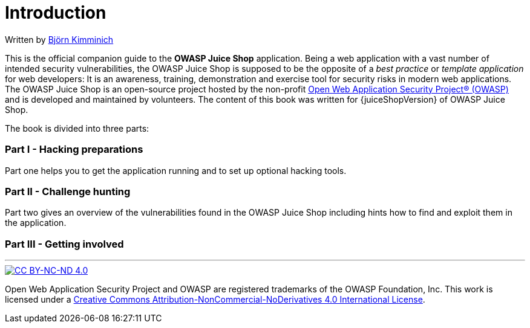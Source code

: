 = Introduction

:doctype: book

ifeval::[{is_ctf} == 1]
= Pwning OWASP Juice Shop (CTF Edition)
endif::[]

ifeval::[{is_ctf} == 0]
= Pwning OWASP Juice Shop
endif::[]

Written by https://twitter.com/bkimminich[Björn Kimminich]

ifeval::[{is_ctf} == 1]
image::cover-ctf.jpg[Front Cover]
endif::[]

ifeval::[{is_ctf} == 0]
image::cover.jpg[Front Cover]
endif::[]

This is the official companion guide to the *OWASP Juice Shop*
application. Being a web application with a vast number of intended
security vulnerabilities, the OWASP Juice Shop is supposed to be the
opposite of a _best practice_ or _template application_ for web
developers: It is an awareness, training, demonstration and exercise
tool for security risks in modern web applications. The OWASP Juice Shop
is an open-source project hosted by the non-profit
https://owasp.org[Open Web Application Security Project® (OWASP)] and
is developed and maintained by volunteers. The content of this book was
written for {juiceShopVersion} of OWASP Juice Shop.

The book is divided into three parts:

[discrete]
=== Part I - Hacking preparations

Part one helps you to get the application running and to set up optional
hacking tools.

[discrete]
=== Part II - Challenge hunting

Part two gives an overview of the vulnerabilities found in the OWASP
Juice Shop including hints how to find and exploit them in the
application.

[discrete]
=== Part III - Getting involved

ifeval::[{is_ctf} == 1]
Part three points you to the social media channels and tells you about
donation options of the OWASP Juice Shop open source project.
endif::[]

ifeval::[{is_ctf} == 0]
Part three shows up various ways to contribute to the OWASP Juice Shop
open source project.

'''

_Please be aware that this book is not supposed to be a comprehensive
introduction to Web Application Security in general. For every category
of vulnerabilities present in the OWASP Juice Shop you will find a brief
explanation - typically by quoting and referencing to existing content
on the given topic._

'''

*Download a .pdf, .epub, or .mobi file from:*

* https://leanpub.com/juice-shop (official release)

*Read the book online at:*

* https://pwning.owasp-juice.shop

*Contribute content, suggestions, and fixes on GitHub:*

* https://github.com/juice-shop/pwning-juice-shop

*Official OWASP Juice Shop project homepage:*

* https://owasp-juice.shop
endif::[]

'''

image::introduction/cc_by-nc-nd_4.0.png[CC BY-NC-ND 4.0,link=https://creativecommons.org/licenses/by-nc-nd/4.0/]

Open Web Application Security Project and OWASP are registered
trademarks of the OWASP Foundation, Inc. This work is licensed under a
https://creativecommons.org/licenses/by-nc-nd/4.0/[Creative Commons Attribution-NonCommercial-NoDerivatives 4.0 International License].
